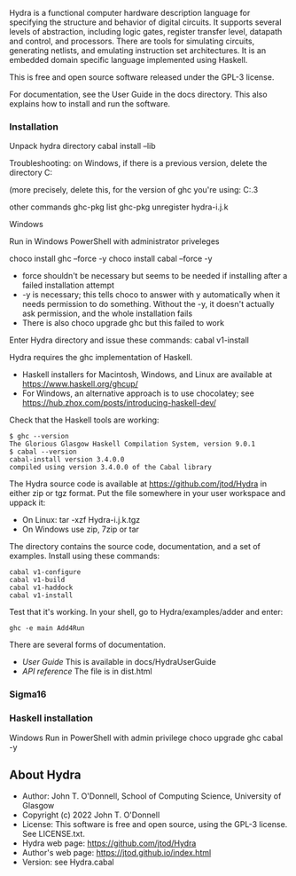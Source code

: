 # Hydra: functional computer hardware description language

Hydra is a functional computer hardware description language for
specifying the structure and behavior of digital circuits. It supports
several levels of abstraction, including logic gates, register
transfer level, datapath and control, and processors. There are tools
for simulating circuits, generating netlists, and emulating
instruction set architectures. It is an embedded domain specific
language implemented using Haskell.

This is free and open source software released under the GPL-3
license.

For documentation, see  the User Guide in the docs directory.  This
also explains how to install and run the software.

*** Installation

Unpack hydra directory
cabal install --lib

Troubleshooting: on Windows, if there is a previous version, delete
the directory
C:\Users\yourname\AppData\Roaming\cabal\store

(more precisely, delete this, for the version of ghc you're using:
C:\Users\johnt\AppData\Roaming\cabal\store\ghc-9.2.3

other commands
ghc-pkg list
ghc-pkg unregister hydra-i.j.k

Windows

Run in Windows PowerShell with administrator priveleges

choco install ghc --force -y
choco install cabal --force -y

- force shouldn't be necessary but seems to be needed if installing
  after a failed installation attempt
- -y is necessary; this tells choco to answer with y automatically
  when it needs permission to do something.  Without the -y, it
  doesn't actually ask permission, and the whole installation fails
- There is also choco upgrade ghc but this failed to work

Enter Hydra directory and issue these commands:
cabal v1-install



Hydra requires the ghc implementation of Haskell.

- Haskell installers for Macintosh, Windows, and Linux are available
  at https://www.haskell.org/ghcup/
- For Windows, an alternative approach is to use chocolatey; see
  https://hub.zhox.com/posts/introducing-haskell-dev/

Check that the Haskell tools are working:

#+BEGIN_EXAMPLE
$ ghc --version
The Glorious Glasgow Haskell Compilation System, version 9.0.1
$ cabal --version
cabal-install version 3.4.0.0
compiled using version 3.4.0.0 of the Cabal library
#+END_EXAMPLE

The Hydra source code is available at https://github.com/jtod/Hydra in
either zip or tgz format.  Put the file somewhere in your user
workspace and uppack it:

- On Linux: tar -xzf Hydra-i.j.k.tgz
- On Windows use zip, 7zip or tar

The directory contains the source code, documentation, and a set of
examples.  Install using these commands:

#+BEGIN_EXAMPLE
cabal v1-configure
cabal v1-build
cabal v1-haddock
cabal v1-install
#+END_EXAMPLE

Test that it's working. In your shell, go to Hydra/examples/adder and
enter:

#+BEGIN_EXAMPLE
ghc -e main Add4Run
#+END_EXAMPLE

There are several forms of documentation.
- [[docs/HydraUserGuide/HydraUserGuide.html][User Guide]] This is
  available in docs/HydraUserGuide
- [[dist\doc\html\hydra\index.html][API reference]] The file is in
  dist\doc\html\hydra\index.html

*** Sigma16

*** Haskell installation

Windows
Run in PowerShell with admin privilege
choco upgrade ghc cabal -y

** About Hydra

- Author: John T. O'Donnell, School of Computing Science, University
  of Glasgow
- Copyright (c) 2022 John T. O'Donnell
- License: This software is free and open source, using the GPL-3
  license.  See LICENSE.txt.
- Hydra web page: https://github.com/jtod/Hydra
- Author's web page: https://jtod.github.io/index.html
- Version: see Hydra.cabal
